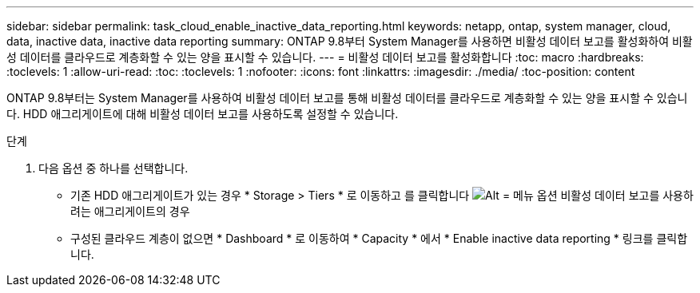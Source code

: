 ---
sidebar: sidebar 
permalink: task_cloud_enable_inactive_data_reporting.html 
keywords: netapp, ontap, system manager, cloud, data, inactive data, inactive data reporting 
summary: ONTAP 9.8부터 System Manager를 사용하면 비활성 데이터 보고를 활성화하여 비활성 데이터를 클라우드로 계층화할 수 있는 양을 표시할 수 있습니다. 
---
= 비활성 데이터 보고를 활성화합니다
:toc: macro
:hardbreaks:
:toclevels: 1
:allow-uri-read: 
:toc: 
:toclevels: 1
:nofooter: 
:icons: font
:linkattrs: 
:imagesdir: ./media/
:toc-position: content


[role="lead"]
ONTAP 9.8부터는 System Manager를 사용하여 비활성 데이터 보고를 통해 비활성 데이터를 클라우드로 계층화할 수 있는 양을 표시할 수 있습니다. HDD 애그리게이트에 대해 비활성 데이터 보고를 사용하도록 설정할 수 있습니다.

.단계
. 다음 옵션 중 하나를 선택합니다.
+
** 기존 HDD 애그리게이트가 있는 경우 * Storage > Tiers * 로 이동하고 를 클릭합니다 image:icon_kabob.gif["Alt = 메뉴 옵션"] 비활성 데이터 보고를 사용하려는 애그리게이트의 경우
** 구성된 클라우드 계층이 없으면 * Dashboard * 로 이동하여 * Capacity * 에서 * Enable inactive data reporting * 링크를 클릭합니다.



